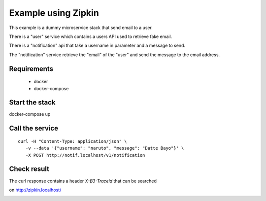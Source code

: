 Example using Zipkin
====================

This example is a dummy microservice stack that send email to a user.

There is a "user" service which contains a users API used to retrieve fake email.

There is a "notification" api that take a username in parameter and a message
to send.

The "notification" service retrieve the "email" of the "user" and
send the message to the email address.


Requirements
------------

 * docker
 * docker-compose


Start the stack
---------------

docker-compose up


Call the service
----------------

::

   curl -H "Content-Type: application/json" \
      -v --data '{"username": "naruto", "message": "Datte Bayo"}' \
      -X POST http://notif.localhost/v1/notification


Check result
------------


The curl response contains a header `X-B3-Traceid` that can be searched

on http://zipkin.localhost/


.. image:: ../../docs/screenshots/zipkin.png
